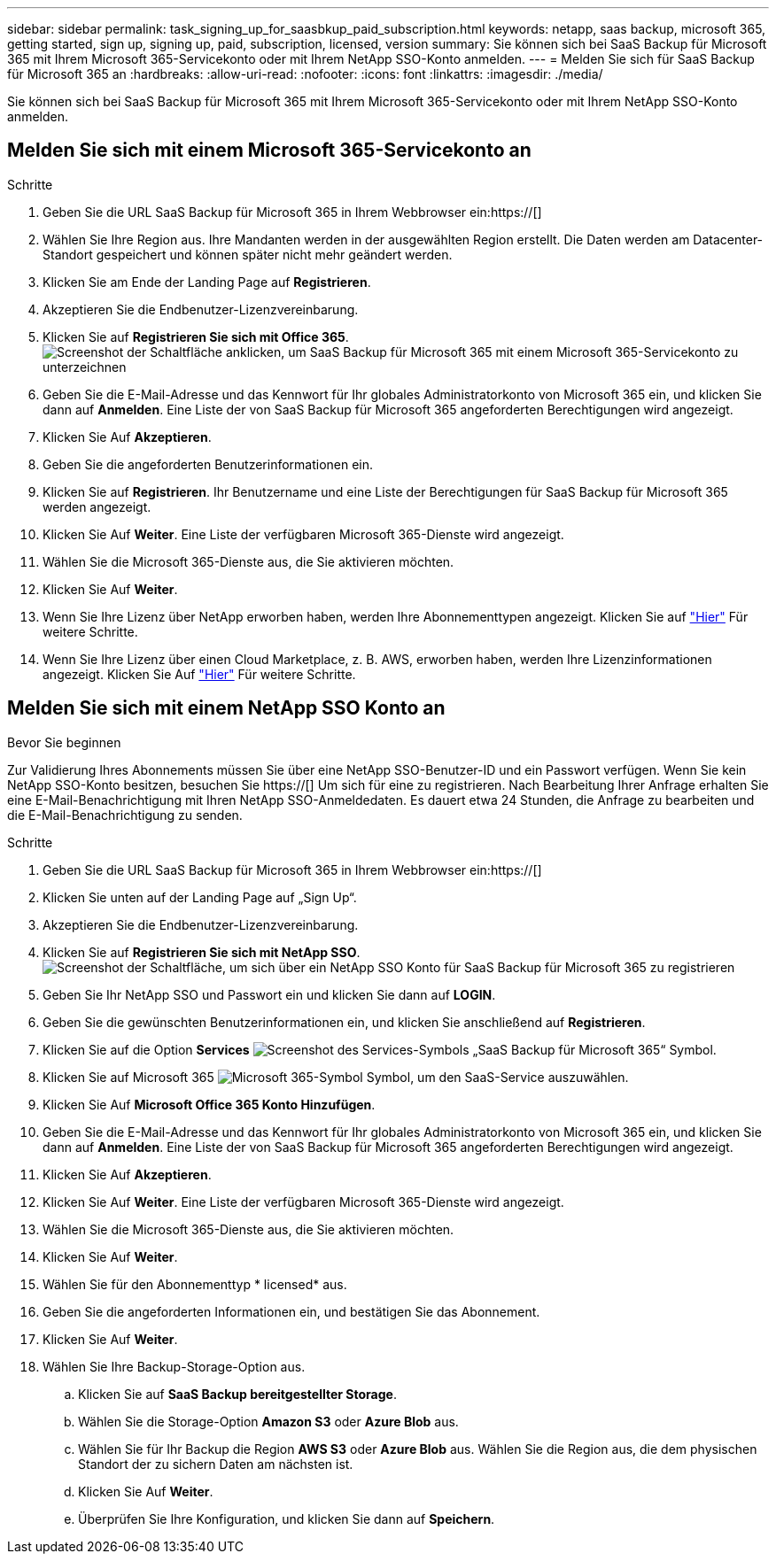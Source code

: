 ---
sidebar: sidebar 
permalink: task_signing_up_for_saasbkup_paid_subscription.html 
keywords: netapp, saas backup, microsoft 365, getting started, sign up, signing up, paid, subscription, licensed, version 
summary: Sie können sich bei SaaS Backup für Microsoft 365 mit Ihrem Microsoft 365-Servicekonto oder mit Ihrem NetApp SSO-Konto anmelden. 
---
= Melden Sie sich für SaaS Backup für Microsoft 365 an
:hardbreaks:
:allow-uri-read: 
:nofooter: 
:icons: font
:linkattrs: 
:imagesdir: ./media/


[role="lead"]
Sie können sich bei SaaS Backup für Microsoft 365 mit Ihrem Microsoft 365-Servicekonto oder mit Ihrem NetApp SSO-Konto anmelden.



== Melden Sie sich mit einem Microsoft 365-Servicekonto an

.Schritte
. Geben Sie die URL SaaS Backup für Microsoft 365 in Ihrem Webbrowser ein:https://[]
. Wählen Sie Ihre Region aus. Ihre Mandanten werden in der ausgewählten Region erstellt. Die Daten werden am Datacenter-Standort gespeichert und können später nicht mehr geändert werden.
. Klicken Sie am Ende der Landing Page auf *Registrieren*.
. Akzeptieren Sie die Endbenutzer-Lizenzvereinbarung.
. Klicken Sie auf *Registrieren Sie sich mit Office 365*.image:sign_up_0365.gif["Screenshot der Schaltfläche anklicken, um SaaS Backup für Microsoft 365 mit einem Microsoft 365-Servicekonto zu unterzeichnen"]
. Geben Sie die E-Mail-Adresse und das Kennwort für Ihr globales Administratorkonto von Microsoft 365 ein, und klicken Sie dann auf *Anmelden*. Eine Liste der von SaaS Backup für Microsoft 365 angeforderten Berechtigungen wird angezeigt.
. Klicken Sie Auf *Akzeptieren*.
. Geben Sie die angeforderten Benutzerinformationen ein.
. Klicken Sie auf *Registrieren*. Ihr Benutzername und eine Liste der Berechtigungen für SaaS Backup für Microsoft 365 werden angezeigt.
. Klicken Sie Auf *Weiter*. Eine Liste der verfügbaren Microsoft 365-Dienste wird angezeigt.
. Wählen Sie die Microsoft 365-Dienste aus, die Sie aktivieren möchten.
. Klicken Sie Auf *Weiter*.
. Wenn Sie Ihre Lizenz über NetApp erworben haben, werden Ihre Abonnementtypen angezeigt. Klicken Sie auf link:task_completing_signing_up_ipa.html["Hier"] Für weitere Schritte.
. Wenn Sie Ihre Lizenz über einen Cloud Marketplace, z. B. AWS, erworben haben, werden Ihre Lizenzinformationen angezeigt. Klicken Sie Auf link:task_completing_signing_up_marketplace.html["Hier"] Für weitere Schritte.




== Melden Sie sich mit einem NetApp SSO Konto an

.Bevor Sie beginnen
Zur Validierung Ihres Abonnements müssen Sie über eine NetApp SSO-Benutzer-ID und ein Passwort verfügen. Wenn Sie kein NetApp SSO-Konto besitzen, besuchen Sie https://[] Um sich für eine zu registrieren. Nach Bearbeitung Ihrer Anfrage erhalten Sie eine E-Mail-Benachrichtigung mit Ihren NetApp SSO-Anmeldedaten. Es dauert etwa 24 Stunden, die Anfrage zu bearbeiten und die E-Mail-Benachrichtigung zu senden.

.Schritte
. Geben Sie die URL SaaS Backup für Microsoft 365 in Ihrem Webbrowser ein:https://[]
. Klicken Sie unten auf der Landing Page auf „Sign Up“.
. Akzeptieren Sie die Endbenutzer-Lizenzvereinbarung.
. Klicken Sie auf *Registrieren Sie sich mit NetApp SSO*.image:sign_up_sso.gif["Screenshot der Schaltfläche, um sich über ein NetApp SSO Konto für SaaS Backup für Microsoft 365 zu registrieren"]
. Geben Sie Ihr NetApp SSO und Passwort ein und klicken Sie dann auf *LOGIN*.
. Geben Sie die gewünschten Benutzerinformationen ein, und klicken Sie anschließend auf *Registrieren*.
. Klicken Sie auf die Option *Services* image:bluecircle_icon.gif["Screenshot des Services-Symbols „SaaS Backup für Microsoft 365“"] Symbol.
. Klicken Sie auf Microsoft 365 image:O365_icon.gif["Microsoft 365-Symbol"] Symbol, um den SaaS-Service auszuwählen.
. Klicken Sie Auf *Microsoft Office 365 Konto Hinzufügen*.
. Geben Sie die E-Mail-Adresse und das Kennwort für Ihr globales Administratorkonto von Microsoft 365 ein, und klicken Sie dann auf *Anmelden*. Eine Liste der von SaaS Backup für Microsoft 365 angeforderten Berechtigungen wird angezeigt.
. Klicken Sie Auf *Akzeptieren*.
. Klicken Sie Auf *Weiter*. Eine Liste der verfügbaren Microsoft 365-Dienste wird angezeigt.
. Wählen Sie die Microsoft 365-Dienste aus, die Sie aktivieren möchten.
. Klicken Sie Auf *Weiter*.
. Wählen Sie für den Abonnementtyp * licensed* aus.
. Geben Sie die angeforderten Informationen ein, und bestätigen Sie das Abonnement.
. Klicken Sie Auf *Weiter*.
. Wählen Sie Ihre Backup-Storage-Option aus.
+
.. Klicken Sie auf *SaaS Backup bereitgestellter Storage*.
.. Wählen Sie die Storage-Option *Amazon S3* oder *Azure Blob* aus.
.. Wählen Sie für Ihr Backup die Region *AWS S3* oder *Azure Blob* aus. Wählen Sie die Region aus, die dem physischen Standort der zu sichern Daten am nächsten ist.
.. Klicken Sie Auf *Weiter*.
.. Überprüfen Sie Ihre Konfiguration, und klicken Sie dann auf *Speichern*.



